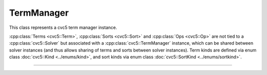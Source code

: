 TermManager
===========

This class represents a cvc5 term manager instance.

:cpp:class:`Terms <cvc5::Term>`, :cpp:class:`Sorts <cvc5::Sort>` and
:cpp:class:`Ops <cvc5::Op>` are not tied to a :cpp:class:`cvc5::Solver`
but associated with a :cpp:class:`cvc5::TermManager` instance, which can be
shared between solver instances (and thus allows sharing of terms and sorts
between solver instances).
Term kinds are defined via enum class :doc:`cvc5::Kind <../enums/kind>`, and
sort kinds via enum class :doc:`cvc5::SortKind <../enums/sortkind>`.

----

.. doxygenclass:: cvc5::TermManager
    :project: cvc5
    :members:
    :undoc-members:

